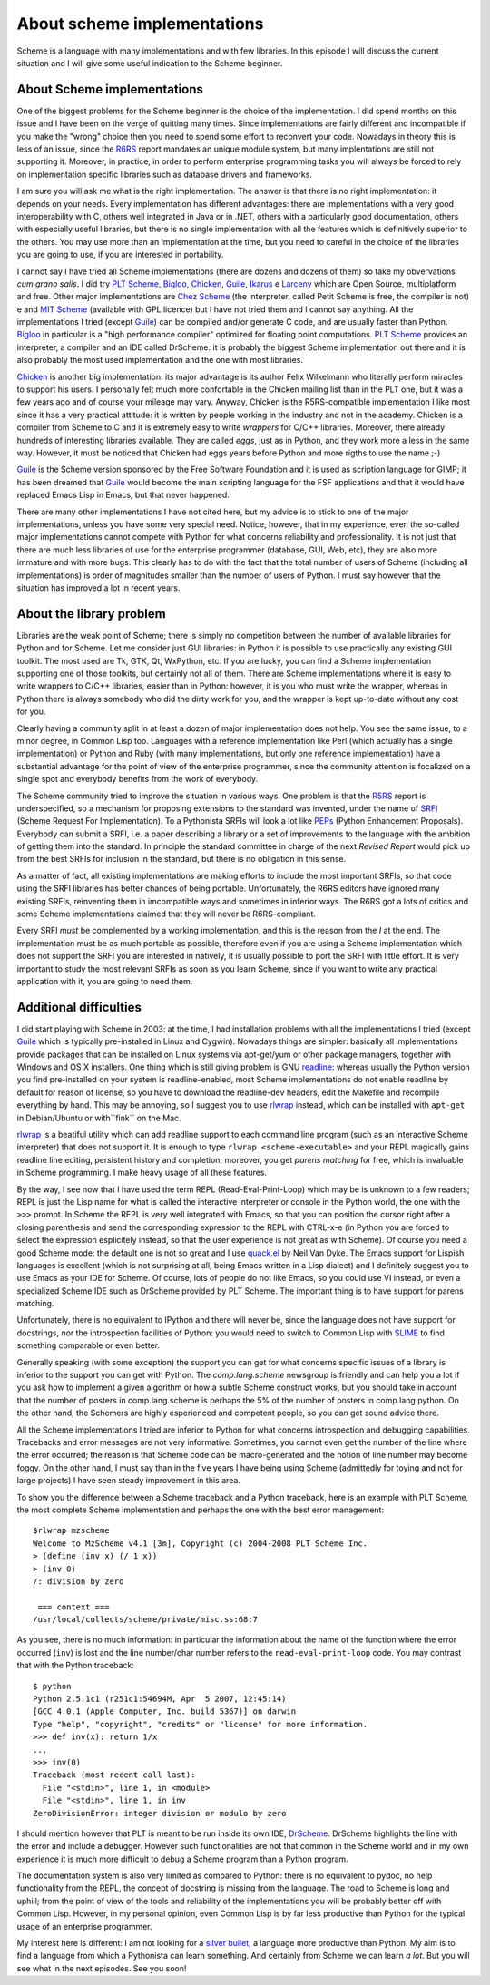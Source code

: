 About scheme implementations
=======================================================================

Scheme is a language with many implementations and with few
libraries. In this episode I will discuss the current situation and I
will give some useful indication to the Scheme beginner.

About Scheme implementations
-------------------------------------------------------------------

One of the biggest problems for the Scheme beginner is the choice
of the implementation. I did spend months on this issue and 
I have been on the verge of quitting many times. Since
implementations are fairly different and incompatible if you
make the "wrong" choice then you need to spend some effort to
reconvert your code. Nowadays in theory this is less of an issue,
since the R6RS_ report mandates an unique module system, but
many implentations are still not supporting it.
Moreover, in practice, in order
to perform enterprise programming tasks you will always be forced to rely on
implementation
specific libraries such as database drivers and frameworks.

.. _R6RS: http://www.r6rs.org/

I am sure you will ask me what is the right implementation.  The
answer is that there is no right implementation: it depends on your
needs. Every implementation has different advantages: 
there are implementations with a
very good interoperability with C, others well integrated in Java or
in .NET, others with a particularly good documentation, others with especially
useful libraries, but there is no single implementation with all the
features which is definitively superior to the others. You may use
more than an implementation at the time, but you need to careful in
the choice of the libraries you are going to use, if you are
interested in portability.

I cannot say I have tried all Scheme implementations (there are dozens
and dozens of them) so take my obvervations *cum grano salis*.  I did
try `PLT Scheme`_, Bigloo_, Chicken_, Guile_, Ikarus_ e Larceny_ which
are Open Source, multiplatform and free. Other major implementations
are `Chez Scheme`_ (the interpreter, called Petit Scheme is free, the
compiler is not) e and `MIT Scheme`_ (available with GPL licence)
but I have not tried them and I cannot say anything.  All the
implementations I tried (except Guile_) can be compiled and/or
generate C code, and are usually faster than Python. Bigloo_ in
particular is a "high performance compiler" optimized for floating
point computations. `PLT Scheme`_ provides an interpreter, a compiler
and an IDE called DrScheme: it is probably the biggest Scheme
implementation out there and it is also probably the most used
implementation and the one with most libraries.

`Chicken`_ is another big implementation: its major advantage
is its author Felix Wilkelmann who literally perform miracles to
support his users. I personally felt much more confortable in
the Chicken mailing list than in the PLT one, but it was a few
years ago and of course your mileage may vary. Anyway, Chicken
is the R5RS-compatible implementation
I like most since it has a very practical attitude: it
is written by people working in the industry and not in the academy.
Chicken is a compiler from Scheme to C and it is extremely easy to
write *wrappers* for C/C++ libraries. Moreover, there already hundreds
of interesting libraries available. They are called *eggs*, just as
in Python, and they work more a less in the same way. However, it
must be noticed that Chicken had eggs years before Python and more
rigths to use the name ;-)

Guile_ is the Scheme version sponsored by
the Free Software Foundation and it is used as scription language for
GIMP; it has been dreamed that Guile_ would become the main scripting
language for the FSF applications and that it would have replaced
Emacs Lisp in Emacs, but that never happened.

There are many other implementations I have not cited here, but my
advice is to stick to one of the major implementations, unless you
have some very special need. Notice, however, that in my experience, even
the so-called major implementations cannot compete with Python
for what concerns reliability and professionality. It is not just
that there are much less libraries of use for the enterprise
programmer (database, GUI, Web, etc), they are also more immature
and with more bugs. This clearly has to do with the fact that the
total number of users of Scheme (including all implementations)
is order of magnitudes smaller than the number of users of Python.
I must say however that the situation has improved a lot in recent years.

.. image:: http://www.phyast.pitt.edu/~micheles/scheme/guile-title.jpg

.. _Chicken: http://www.call-with-current-continuation.org
.. _PLT scheme: http://www.plt-scheme.org
.. _Bigloo: http://www-sop.inria.fr/mimosa/fp/Bigloo/
.. _Guile: http://www.gnu.org/software/guile/guile.html
.. _Larceny: http://www.ccs.neu.edu/home/will/Larceny/
.. _Ikarus: http://www.cs.indiana.edu/~aghuloum/ikarus/
.. _Chez Scheme: http://www.scheme.com/
.. _MIT Scheme: http://www.gnu.org/software/mit-scheme/

About the library problem
---------------------------------------------------------------------

Libraries are the weak point of Scheme; there is simply no competition
between the number of available libraries for Python and for Scheme.
Let me consider just GUI libraries: in Python it is possible to
use practically any existing GUI toolkit. The most used are
Tk, GTK, Qt, WxPython, etc. If you are lucky, you can find
a Scheme implementation supporting one of those toolkits, but
certainly not all of them. There are Scheme implementations where
it is easy to write wrappers to C/C++ libraries, easier than in Python:
however, it is you who must write the wrapper, whereas in Python
there is always somebody who did the dirty work for you, and the
wrapper is kept up-to-date without any cost for you.

Clearly having a community split in at least a dozen of major
implementation does not help. You see the same issue, to a minor
degree, in Common Lisp too. Languages with a reference implementation
like Perl (which actually has a single implementation) or Python and
Ruby (with many implementations, but only one reference
implementation) have a substantial advantage for the point of view of
the enterprise programmer, since the community attention is focalized
on a single spot and everybody benefits from the work of everybody.

The Scheme community tried to improve the situation in various ways.
One problem is that the R5RS_ report is underspecified, so a mechanism
for proposing extensions to the standard was invented, under the name
of SRFI_ (Scheme Request For
Implementation). To a Pythonista SRFIs will look a lot
like PEPs_ (Python Enhancement Proposals). 
Everybody can submit a SRFI,
i.e. a paper describing a library or a set of improvements to the
language with the ambition of getting them into the standard. 
In principle the standard committee in charge of the next
*Revised Report* would pick up from the best SRFIs for inclusion
in the standard, but there is no obligation in this sense. 

As a matter of fact,
all existing implementations are making efforts to include the
most important SRFIs, so that code using the SRFI libraries has
better chances of being portable. Unfortunately, the R6RS editors
have ignored many existing SRFIs, reinventing them in imcompatible
ways and sometimes in inferior ways. The R6RS got a lots of critics
and some Scheme implementations claimed that they will never
be R6RS-compliant.

Every SRFI *must* be complemented by a working implementation, and
this is the reason from the *I* at the end. The implementation
must be as much portable as possible, therefore even if you are
using a Scheme implementation which does not support the SRFI you are
interested in natively, it is usually possible to port the SRFI
with little effort.
It is very important to study the most relevant SRFIs as soon
as you learn Scheme, since if you want to write any practical
application with it, you are going to need them.

.. image:: http://www.phyast.pitt.edu/~micheles/scheme/chicken3b.png 

.. _R5RS: http://www.schemers.org/Documents/Standards/R5RS/HTML/
.. _SRFI: http://srfi.schemers.org/
.. _PEPs: http://www.python.org/dev/peps/

Additional difficulties
-----------------------------------------------------------------------

I did start playing with Scheme in 2003: at the time, I had
installation problems with all the implementations I tried (except
Guile_ which is typically pre-installed in Linux and Cygwin).
Nowadays things are simpler: basically all implementations provide
packages that can be installed on Linux systems via apt-get/yum or
other package managers, together with Windows and OS X installers.
One thing which is still giving problem is GNU readline_: whereas
usually the Python version you find pre-installed on your system
is readline-enabled, most Scheme
implementations do not enable readline by default for reason of
license, so you have
to download the readline-dev headers, edit the Makefile and
recompile everything by hand. This may be annoying, so I suggest
you to use rlwrap_ instead, which can be installed with
``apt-get`` in Debian/Ubuntu or with``fink`` on the Mac.

.. _readline: http://tiswww.case.edu/php/chet/readline/rltop.html
.. _rlwrap: http://utopia.knoware.nl/~hlub/rlwrap/man.html

rlwrap_ is a beatiful utility which can add readline support to each
command line program (such as an interactive Scheme interpreter) 
that does not support it. It is enough to type ``rlwrap <scheme-executable>``
and your REPL magically gains readline line editing, persistent
history and completion; moreover, you get *parens matching* for free,
which is invaluable in Scheme programming. I make heavy usage of all
these features.

By the way, I see now that I have used the term REPL
(Read-Eval-Print-Loop) which may be is unknown to a few readers; REPL
is just the Lisp name for what is called the interactive interpreter
or console in the Python world, the one with the ``>>>`` prompt. 
In Scheme the REPL is very
well integrated with Emacs, so that you can position the cursor right
after a closing parenthesis and send the corresponding expression to the
REPL with CTRL-x-e (in Python you are forced to select the expression
esplicitely instead, so that the user experience is not great as with Scheme).
Of course you need a good Scheme mode: the
default one is not so great and I use quack.el_ by Neil Van Dyke. The
Emacs support for Lispish languages is excellent (which is not
surprising at all, being Emacs written in a Lisp dialect) and I
definitely suggest you to use Emacs as your IDE for Scheme.
Of course, lots of people do not like Emacs, so you could use VI
instead, or even a specialized Scheme IDE such as DrScheme provided
by PLT Scheme. The important thing is to have support for parens matching.

Unfortunately, there is no equivalent to IPython and there will never
be, since the language does not have support for docstrings, nor the
introspection facilities of Python: you would need to switch to
Common Lisp with SLIME_ to find something comparable or even better.

.. _quack.el: http://www.neilvandyke.org/quack/
.. _SLIME: http://www.slime.org

Generally speaking (with some exception) the support you can get
for what concerns specific issues of a library is inferior
to the support you can get with Python. The
*comp.lang.scheme* newsgroup is friendly and can help
you a lot if you ask how to implement a given algorithm or
how a subtle Scheme construct works, but you should take in account
that the number of posters in comp.lang.scheme is perhaps the 5%
of the number of posters in comp.lang.python. On the other hand,
the Schemers are highly esperienced and competent people, so you
can get sound advice there.

All the Scheme implementations I tried are inferior to Python for what
concerns introspection and debugging capabilities. Tracebacks and
error messages are not very informative. Sometimes, you cannot even
get the number of the line where the error occurred; the reason is
that Scheme code can be macro-generated and the notion of line number
may become foggy. On the other hand, I must say than in the five
years I have being using Scheme (admittedly for toying and not for
large projects) I have seen steady improvement in this area.

To show you the difference between a Scheme traceback and a Python
traceback, here is an example with PLT Scheme, the most complete
Scheme implementation and perhaps the one with the best error
management::
 
 $rlwrap mzscheme 
 Welcome to MzScheme v4.1 [3m], Copyright (c) 2004-2008 PLT Scheme Inc.
 > (define (inv x) (/ 1 x))
 > (inv 0)
 /: division by zero

  === context ===
 /usr/local/collects/scheme/private/misc.ss:68:7

.. image:: http://www.phyast.pitt.edu/~micheles/scheme/plt-green.jpg

As you see, there is no much information: in particular the
information about the name of the function where the error
occurred (``inv``) is lost and the line number/char number
refers to the ``read-eval-print-loop`` code. You may contrast
that with the Python traceback::

 $ python
 Python 2.5.1c1 (r251c1:54694M, Apr  5 2007, 12:45:14) 
 [GCC 4.0.1 (Apple Computer, Inc. build 5367)] on darwin
 Type "help", "copyright", "credits" or "license" for more information.
 >>> def inv(x): return 1/x
 ... 
 >>> inv(0)
 Traceback (most recent call last):
   File "<stdin>", line 1, in <module>
   File "<stdin>", line 1, in inv
 ZeroDivisionError: integer division or modulo by zero

I should mention however that PLT is meant to be run inside its own
IDE, DrScheme_. DrScheme highlights the line with the error and
include a debugger. However such functionalities are not that common
in the Scheme world and in my own experience it is much more difficult
to debug a Scheme program than a Python program.

The documentation system is also very limited as compared to Python:
there is no equivalent to pydoc, no help functionality from the REPL,
the concept of docstring is missing from the language. The road to
Scheme is long and uphill; from the point of view of the tools and
reliability of the implementations you will be probably better off
with Common Lisp. However, in my personal opinion, even Common Lisp is
by far less productive than Python for the typical usage of an
enterprise programmer. 

My interest here is different: I am not looking
for a `silver bullet`_, a language more productive than Python. My aim
is to find a language from which a Pythonista can learn something. And
certainly from Scheme we can learn *a lot*.  But you will see what in
the next episodes. See you soon!

.. _DrScheme: http://www.drscheme.org/
.. _silver bullet: http://en.wikipedia.org/wiki/Silver_bullet
